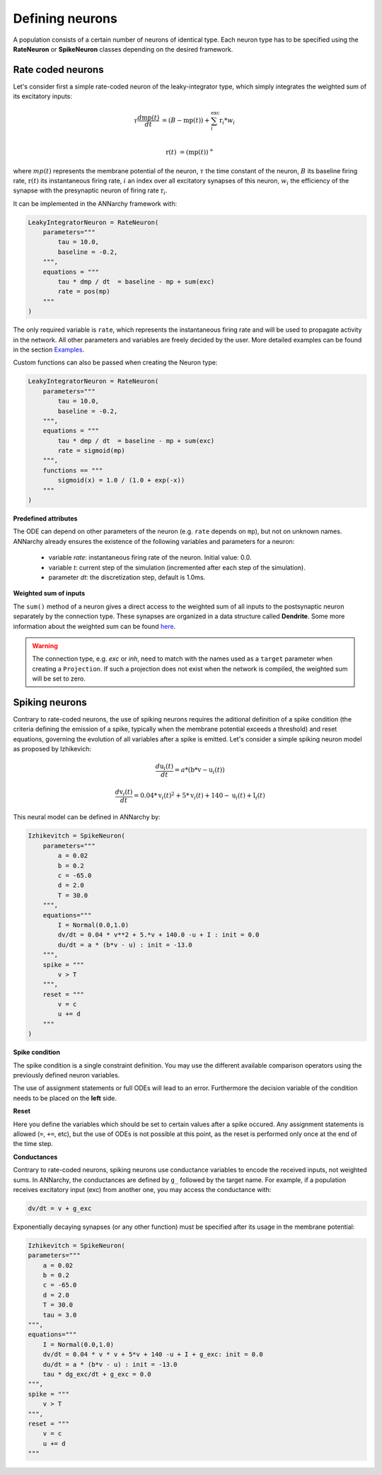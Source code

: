*******************************
Defining neurons
*******************************

A population consists of a certain number of neurons of identical type. Each neuron type has to be specified using the **RateNeuron** or **SpikeNeuron** classes depending on the desired framework. 

Rate coded neurons
===============================

Let's consider first a simple rate-coded neuron of the leaky-integrator type, which simply integrates the weighted sum of its excitatory inputs:

.. math::

    \tau \frac{d \text{mp}(t)}{dt} &= ( B - \text{mp}(t) ) + \sum_{i}^{\text{exc}} \text{r}_{i} * w_{i} \\ 
           
    \text{r}(t) & = ( \text{mp}(t) )^+
    
where :math:`mp(t)` represents the membrane potential of the neuron, :math:`\tau` the time constant of the neuron, :math:`B` its baseline firing rate, :math:`\text{r}(t)` its instantaneous firing rate, :math:`i` an index over all excitatory synapses of this neuron, :math:`w_i` the efficiency of the synapse with the presynaptic neuron of firing rate :math:`\text{r}_{i}`. 

It can be implemented in the ANNarchy framework with:

.. code-block:: python

    LeakyIntegratorNeuron = RateNeuron(
        parameters="""   
            tau = 10.0,
            baseline = -0.2,
        """,
        equations = """
            tau * dmp / dt  = baseline - mp + sum(exc)
            rate = pos(mp)
        """
    )
    
The only required variable is ``rate``, which represents the instantaneous firing rate and will be used to propagate activity in the network. All other parameters and variables are freely decided by the user. More detailed examples can be found in the section `Examples <Examples.html>`_.

Custom functions can also be passed when creating the Neuron type:

.. code-block:: python

    LeakyIntegratorNeuron = RateNeuron(
        parameters="""   
            tau = 10.0,
            baseline = -0.2,
        """,
        equations = """
            tau * dmp / dt  = baseline - mp + sum(exc)
            rate = sigmoid(mp)
        """,
        functions == """
            sigmoid(x) = 1.0 / (1.0 + exp(-x))
        """
    )

**Predefined attributes**

The ODE can depend on other parameters of the neuron (e.g. ``rate`` depends on ``mp``), but not on unknown names. ANNarchy already ensures the existence of the following variables and parameters for a neuron:

    * variable *rate*: instantaneous firing rate of the neuron. Initial value: 0.0.
    
    * variable *t*: current step of the simulation (incremented after each step of the simulation).
    
    * parameter *dt*: the discretization step, default is 1.0ms. 
    
**Weighted sum of inputs**

The ``sum()`` method of a neuron gives a direct access to the weighted sum of all inputs to the postsynaptic neuron separately by the connection type. These synapses are organized in a data structure called **Dendrite**. Some more information about the weighted sum can be found `here <Synapse.html#weighted-sum>`_.

.. warning:: 

    The connection type, e.g. *exc* or *inh*, need to match with the names used as a ``target`` parameter when creating a ``Projection``. If such a projection does not exist when the network is compiled, the weighted sum will be set to zero.

Spiking neurons
===============================

Contrary to rate-coded neurons, the use of spiking neurons requires the aditional definition of a spike condition (the criteria defining the emission of a spike, typically when the membrane potential exceeds a threshold) and reset equations, governing the evolution of all variables after a spike is emitted. Let's consider a simple spiking neuron model as proposed by Izhikevich:

.. math::

    \frac{ d \text{u}_i(t) }{ dt } = a * ( \text{b} * \text{v} - \text{u}_i(t) )

    \frac{ d \text{v}_i(t) }{ dt } = 0.04 * \text{v}_i(t)^2 + 5 * \text{v}_i(t) + 140 - \text{u}_i(t) + \text{I}_i(t)

This neural model can be defined in ANNarchy by:

.. code-block:: python

    Izhikevitch = SpikeNeuron(
        parameters="""
            a = 0.02
            b = 0.2
            c = -65.0
            d = 2.0
            T = 30.0
        """,
        equations="""
            I = Normal(0.0,1.0) 
            dv/dt = 0.04 * v**2 + 5.*v + 140.0 -u + I : init = 0.0
            du/dt = a * (b*v - u) : init = -13.0
        """,
        spike = """
            v > T
        """,
        reset = """
            v = c
            u += d
        """
    )

**Spike condition**

The spike condition is a single constraint definition. You may use the different available comparison operators using the previously defined neuron variables.

The use of assignment statements or full ODEs will lead to an error. Furthermore the decision variable of the condition needs to be placed on the **left** side.

**Reset**

Here you define the variables which should be set to certain values after a spike occured. Any assignment statements is allowed (``=``, ``+=``, etc), but the use of ODEs is not possible at this point, as the reset is performed only once at the end of the time step.

**Conductances**

Contrary to rate-coded neurons, spiking neurons use conductance variables to encode the received inputs, not weighted sums. In ANNarchy, the conductances are defined by ``g_`` followed by the target name. For example, if a population receives excitatory input (exc) from another one, you may access the conductance with:

.. code-block:: python

    dv/dt = v + g_exc

Exponentially decaying synapses (or any other function) must be specified after its usage in the membrane potential: 

.. code-block:: python

    Izhikevitch = SpikeNeuron(
    parameters="""
        a = 0.02
        b = 0.2
        c = -65.0
        d = 2.0
        T = 30.0
        tau = 3.0
    """,
    equations="""
        I = Normal(0.0,1.0)
        dv/dt = 0.04 * v * v + 5*v + 140 -u + I + g_exc: init = 0.0
        du/dt = a * (b*v - u) : init = -13.0
        tau * dg_exc/dt + g_exc = 0.0
    """,
    spike = """
        v > T
    """,
    reset = """
        v = c
        u += d
    """
